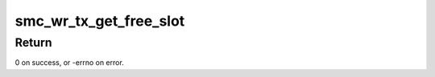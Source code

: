 .. -*- coding: utf-8; mode: rst -*-
.. src-file: net/smc/smc_wr.c

.. _`smc_wr_tx_get_free_slot`:

smc_wr_tx_get_free_slot
=======================

.. c:function:: int smc_wr_tx_get_free_slot(struct smc_link *link, smc_wr_tx_handler handler, struct smc_wr_buf **wr_buf, struct smc_wr_tx_pend_priv **wr_pend_priv)

    returns buffer for message assembly, and sets info for pending transmit tracking

    :param struct smc_link \*link:
        Pointer to smc_link used to later send the message.

    :param smc_wr_tx_handler handler:
        Send completion handler function pointer.

    :param struct smc_wr_buf \*\*wr_buf:
        Out value returns pointer to message buffer.

    :param struct smc_wr_tx_pend_priv \*\*wr_pend_priv:
        Out value returns pointer serving as handler context.

.. _`smc_wr_tx_get_free_slot.return`:

Return
------

0 on success, or -errno on error.

.. This file was automatic generated / don't edit.

